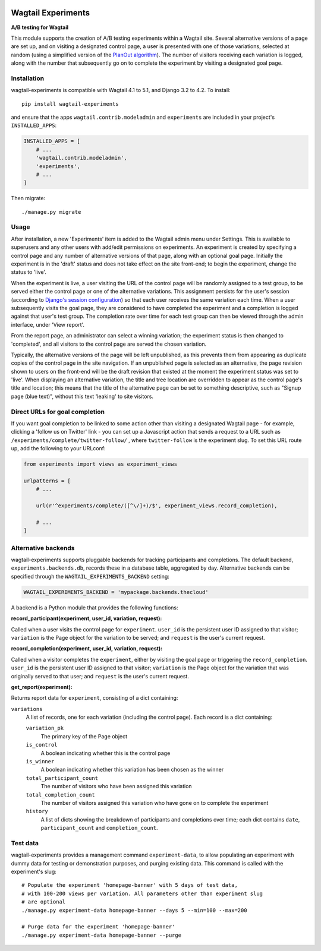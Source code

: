 .. image:: wagtail-experiments.png

Wagtail Experiments
===================

**A/B testing for Wagtail**

This module supports the creation of A/B testing experiments within a Wagtail site. Several alternative versions of a page are set up, and on visiting a designated control page, a user is presented with one of those variations, selected at random (using a simplified version of the `PlanOut algorithm <https://facebook.github.io/planout/>`_). The number of visitors receiving each variation is logged, along with the number that subsequently go on to complete the experiment by visiting a designated goal page.


Installation
------------

wagtail-experiments is compatible with Wagtail 4.1 to 5.1, and Django 3.2 to 4.2. To install::

    pip install wagtail-experiments

and ensure that the apps ``wagtail.contrib.modeladmin`` and ``experiments`` are included in your project's ``INSTALLED_APPS``:

.. code-block:: python

    INSTALLED_APPS = [
        # ...
        'wagtail.contrib.modeladmin',
        'experiments',
        # ...
    ]

Then migrate::

    ./manage.py migrate

Usage
-----

After installation, a new 'Experiments' item is added to the Wagtail admin menu under Settings. This is available to superusers and any other users with add/edit permissions on experiments. An experiment is created by specifying a control page and any number of alternative versions of that page, along with an optional goal page. Initially the experiment is in the 'draft' status and does not take effect on the site front-end; to begin the experiment, change the status to 'live'.

When the experiment is live, a user visiting the URL of the control page will be randomly assigned to a test group, to be served either the control page or one of the alternative variations. This assignment persists for the user's session (according to `Django's session configuration <https://docs.djangoproject.com/en/1.10/topics/http/sessions/#browser-length-sessions-vs-persistent-sessions>`_) so that each user receives the same variation each time. When a user subsequently visits the goal page, they are considered to have completed the experiment and a completion is logged against that user's test group. The completion rate over time for each test group can then be viewed through the admin interface, under 'View report'.

.. image:: https://i.imgur.com/tG7JH13.png
   :width: 728 px

From the report page, an administrator can select a winning variation; the experiment status is then changed to 'completed', and all visitors to the control page are served the chosen variation.

Typically, the alternative versions of the page will be left unpublished, as this prevents them from appearing as duplicate copies of the control page in the site navigation. If an unpublished page is selected as an alternative, the page revision shown to users on the front-end will be the draft revision that existed at the moment the experiment status was set to 'live'. When displaying an alternative variation, the title and tree location are overridden to appear as the control page's title and location; this means that the title of the alternative page can be set to something descriptive, such as "Signup page (blue text)", without this text 'leaking' to site visitors.


Direct URLs for goal completion
-------------------------------

If you want goal completion to be linked to some action other than visiting a designated Wagtail page - for example, clicking a 'follow us on Twitter' link - you can set up a Javascript action that sends a request to a URL such as ``/experiments/complete/twitter-follow/`` , where ``twitter-follow`` is the experiment slug. To set this URL route up, add the following to your URLconf:

.. code-block:: python

    from experiments import views as experiment_views

    urlpatterns = [
        # ...

        url(r'^experiments/complete/([^\/]+)/$', experiment_views.record_completion),

        # ...
    ]


Alternative backends
--------------------

wagtail-experiments supports pluggable backends for tracking participants and completions. The default backend, ``experiments.backends.db``, records these in a database table, aggregated by day. Alternative backends can be specified through the ``WAGTAIL_EXPERIMENTS_BACKEND`` setting:

.. code-block:: python

    WAGTAIL_EXPERIMENTS_BACKEND = 'mypackage.backends.thecloud'

A backend is a Python module that provides the following functions:

**record_participant(experiment, user_id, variation, request):**

Called when a user visits the control page for ``experiment``. ``user_id`` is the persistent user ID assigned to that visitor; ``variation`` is the Page object for the variation to be served; and ``request`` is the user's current request.

**record_completion(experiment, user_id, variation, request):**

Called when a visitor completes the ``experiment``, either by visiting the goal page or triggering the ``record_completion``. ``user_id`` is the persistent user ID assigned to that visitor; ``variation`` is the Page object for the variation that was originally served to that user; and ``request`` is the user's current request.

**get_report(experiment):**

Returns report data for ``experiment``, consisting of a dict containing:

``variations``
  A list of records, one for each variation (including the control page). Each record is a dict containing:

  ``variation_pk``
    The primary key of the Page object

  ``is_control``
    A boolean indicating whether this is the control page

  ``is_winner``
    A boolean indicating whether this variation has been chosen as the winner

  ``total_participant_count``
    The number of visitors who have been assigned this variation

  ``total_completion_count``
    The number of visitors assigned this variation who have gone on to complete the experiment

  ``history``
    A list of dicts showing the breakdown of participants and completions over time; each dict contains ``date``, ``participant_count`` and ``completion_count``.


Test data
---------

wagtail-experiments provides a management command ``experiment-data``, to allow populating an experiment with dummy data for testing or demonstration purposes, and purging existing data. This command is called with the experiment's slug::

    # Populate the experiment 'homepage-banner' with 5 days of test data,
    # with 100-200 views per variation. All parameters other than experiment slug
    # are optional
    ./manage.py experiment-data homepage-banner --days 5 --min=100 --max=200

    # Purge data for the experiment 'homepage-banner'
    ./manage.py experiment-data homepage-banner --purge
